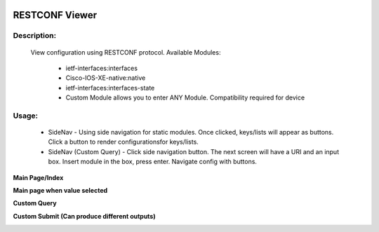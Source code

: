
.. image:: https://travis-ci.com/cober2019/Flask-IOS-XE-RESTCONF-Viewer.svg?branch=main
    :target: https://travis-ci.com/cober2019/Flask-IOS-XE-RESTCONF-Viewer
.. image:: https://img.shields.io/badge/Fugi_IOS_XE_v16.09.04-passing-green
    :target: -
.. image:: https://img.shields.io/badge/Fugi_IOS_XE_v16.07.02-passing-green
    :target: -
    

**RESTCONF Viewer**
==================


**Description:**
_________________

    View configuration using RESTCONF protocol. Available Modules:
    
        + ietf-interfaces:interfaces
        + Cisco-IOS-XE-native:native
        + ietf-interfaces:interfaces-state
        + Custom Module allows you to enter ANY Module. Compatibility required for device
        
**Usage:**
___________

    + SideNav - Using side navigation for static modules. Once clicked, keys/lists will appear as buttons. Click a button to render configurationsfor keys/lists.
    + SideNav (Custom Query) - Click side navigation button. The next screen will have a URI and an input box. Insert module in the box, press enter. Navigate config with buttons.
    


**Main Page/Index**

.. image:: https://github.com/cober2019/Flask-IOS-XE-RESTCONF-Viewer/blob/main/images/Main.PNG

**Main page when value selected**

.. image:: https://github.com/cober2019/Flask-IOS-XE-RESTCONF-Viewer/blob/main/images/MainSelected.PNG

**Custom Query**

.. image:: https://github.com/cober2019/Flask-IOS-XE-RESTCONF-Viewer/blob/main/images/CustomQuery.PNG

**Custom Submit (Can produce different outputs)**

.. image:: https://github.com/cober2019/Flask-IOS-XE-RESTCONF-Viewer/blob/main/images/QuerySubmit.PNG





    
    
